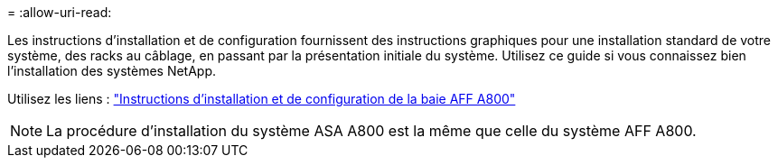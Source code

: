 = 
:allow-uri-read: 


Les instructions d'installation et de configuration fournissent des instructions graphiques pour une installation standard de votre système, des racks au câblage, en passant par la présentation initiale du système. Utilisez ce guide si vous connaissez bien l'installation des systèmes NetApp.

Utilisez les liens : link:../media/PDF/215-13082_2023-09_us-en_AFFA800_ISI.pdf["Instructions d'installation et de configuration de la baie AFF A800"^]


NOTE: La procédure d'installation du système ASA A800 est la même que celle du système AFF A800.
